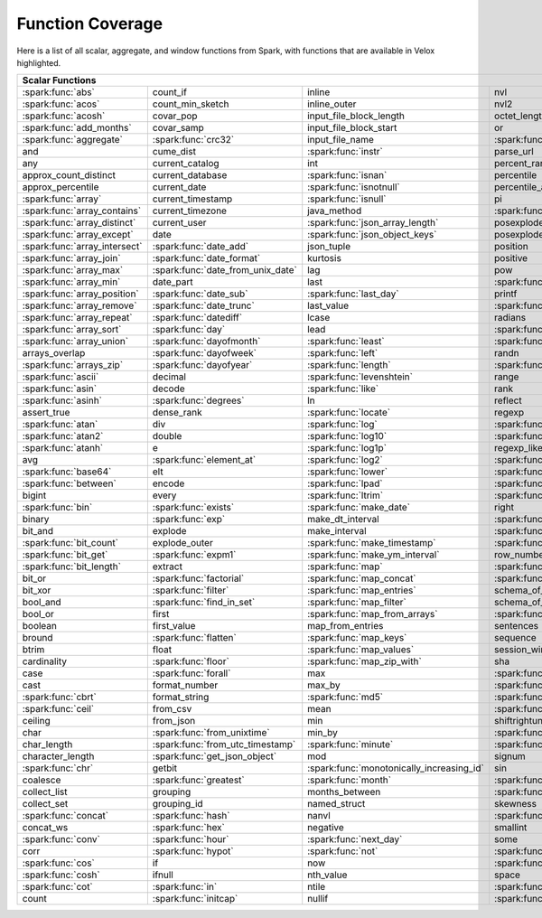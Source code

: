 =================
Function Coverage
=================

Here is a list of all scalar, aggregate, and window functions from Spark, with functions that are available in Velox highlighted.

.. raw:: html

    <style>
    div.body {max-width: 1300px;}
    table.coverage th {background-color: lightblue; text-align: center;}
    table.coverage td:nth-child(6) {background-color: lightblue;}
    table.coverage td:nth-child(8) {background-color: lightblue;}
    table.coverage tr:nth-child(1) td:nth-child(1) {background-color: #6BA81E;}
    table.coverage tr:nth-child(1) td:nth-child(5) {background-color: #6BA81E;}
    table.coverage tr:nth-child(2) td:nth-child(1) {background-color: #6BA81E;}
    table.coverage tr:nth-child(2) td:nth-child(9) {background-color: #6BA81E;}
    table.coverage tr:nth-child(3) td:nth-child(1) {background-color: #6BA81E;}
    table.coverage tr:nth-child(4) td:nth-child(1) {background-color: #6BA81E;}
    table.coverage tr:nth-child(5) td:nth-child(1) {background-color: #6BA81E;}
    table.coverage tr:nth-child(5) td:nth-child(2) {background-color: #6BA81E;}
    table.coverage tr:nth-child(5) td:nth-child(4) {background-color: #6BA81E;}
    table.coverage tr:nth-child(5) td:nth-child(7) {background-color: #6BA81E;}
    table.coverage tr:nth-child(6) td:nth-child(3) {background-color: #6BA81E;}
    table.coverage tr:nth-child(7) td:nth-child(5) {background-color: #6BA81E;}
    table.coverage tr:nth-child(7) td:nth-child(9) {background-color: #6BA81E;}
    table.coverage tr:nth-child(8) td:nth-child(3) {background-color: #6BA81E;}
    table.coverage tr:nth-child(8) td:nth-child(7) {background-color: #6BA81E;}
    table.coverage tr:nth-child(8) td:nth-child(9) {background-color: #6BA81E;}
    table.coverage tr:nth-child(9) td:nth-child(3) {background-color: #6BA81E;}
    table.coverage tr:nth-child(10) td:nth-child(1) {background-color: #6BA81E;}
    table.coverage tr:nth-child(10) td:nth-child(3) {background-color: #6BA81E;}
    table.coverage tr:nth-child(10) td:nth-child(9) {background-color: #6BA81E;}
    table.coverage tr:nth-child(11) td:nth-child(1) {background-color: #6BA81E;}
    table.coverage tr:nth-child(11) td:nth-child(4) {background-color: #6BA81E;}
    table.coverage tr:nth-child(11) td:nth-child(5) {background-color: #6BA81E;}
    table.coverage tr:nth-child(11) td:nth-child(7) {background-color: #6BA81E;}
    table.coverage tr:nth-child(11) td:nth-child(9) {background-color: #6BA81E;}
    table.coverage tr:nth-child(12) td:nth-child(1) {background-color: #6BA81E;}
    table.coverage tr:nth-child(12) td:nth-child(3) {background-color: #6BA81E;}
    table.coverage tr:nth-child(12) td:nth-child(5) {background-color: #6BA81E;}
    table.coverage tr:nth-child(12) td:nth-child(7) {background-color: #6BA81E;}
    table.coverage tr:nth-child(13) td:nth-child(1) {background-color: #6BA81E;}
    table.coverage tr:nth-child(13) td:nth-child(3) {background-color: #6BA81E;}
    table.coverage tr:nth-child(13) td:nth-child(7) {background-color: #6BA81E;}
    table.coverage tr:nth-child(14) td:nth-child(1) {background-color: #6BA81E;}
    table.coverage tr:nth-child(14) td:nth-child(2) {background-color: #6BA81E;}
    table.coverage tr:nth-child(15) td:nth-child(1) {background-color: #6BA81E;}
    table.coverage tr:nth-child(15) td:nth-child(2) {background-color: #6BA81E;}
    table.coverage tr:nth-child(16) td:nth-child(1) {background-color: #6BA81E;}
    table.coverage tr:nth-child(16) td:nth-child(2) {background-color: #6BA81E;}
    table.coverage tr:nth-child(17) td:nth-child(1) {background-color: #6BA81E;}
    table.coverage tr:nth-child(17) td:nth-child(4) {background-color: #6BA81E;}
    table.coverage tr:nth-child(17) td:nth-child(5) {background-color: #6BA81E;}
    table.coverage tr:nth-child(18) td:nth-child(1) {background-color: #6BA81E;}
    table.coverage tr:nth-child(18) td:nth-child(2) {background-color: #6BA81E;}
    table.coverage tr:nth-child(18) td:nth-child(3) {background-color: #6BA81E;}
    table.coverage tr:nth-child(18) td:nth-child(5) {background-color: #6BA81E;}
    table.coverage tr:nth-child(18) td:nth-child(7) {background-color: #6BA81E;}
    table.coverage tr:nth-child(19) td:nth-child(1) {background-color: #6BA81E;}
    table.coverage tr:nth-child(19) td:nth-child(2) {background-color: #6BA81E;}
    table.coverage tr:nth-child(19) td:nth-child(4) {background-color: #6BA81E;}
    table.coverage tr:nth-child(20) td:nth-child(1) {background-color: #6BA81E;}
    table.coverage tr:nth-child(20) td:nth-child(2) {background-color: #6BA81E;}
    table.coverage tr:nth-child(20) td:nth-child(7) {background-color: #6BA81E;}
    table.coverage tr:nth-child(21) td:nth-child(1) {background-color: #6BA81E;}
    table.coverage tr:nth-child(21) td:nth-child(2) {background-color: #6BA81E;}
    table.coverage tr:nth-child(21) td:nth-child(4) {background-color: #6BA81E;}
    table.coverage tr:nth-child(22) td:nth-child(1) {background-color: #6BA81E;}
    table.coverage tr:nth-child(22) td:nth-child(2) {background-color: #6BA81E;}
    table.coverage tr:nth-child(22) td:nth-child(3) {background-color: #6BA81E;}
    table.coverage tr:nth-child(22) td:nth-child(4) {background-color: #6BA81E;}
    table.coverage tr:nth-child(23) td:nth-child(2) {background-color: #6BA81E;}
    table.coverage tr:nth-child(23) td:nth-child(3) {background-color: #6BA81E;}
    table.coverage tr:nth-child(24) td:nth-child(1) {background-color: #6BA81E;}
    table.coverage tr:nth-child(24) td:nth-child(2) {background-color: #6BA81E;}
    table.coverage tr:nth-child(24) td:nth-child(3) {background-color: #6BA81E;}
    table.coverage tr:nth-child(24) td:nth-child(4) {background-color: #6BA81E;}
    table.coverage tr:nth-child(25) td:nth-child(1) {background-color: #6BA81E;}
    table.coverage tr:nth-child(25) td:nth-child(3) {background-color: #6BA81E;}
    table.coverage tr:nth-child(25) td:nth-child(5) {background-color: #6BA81E;}
    table.coverage tr:nth-child(25) td:nth-child(7) {background-color: #6BA81E;}
    table.coverage tr:nth-child(26) td:nth-child(1) {background-color: #6BA81E;}
    table.coverage tr:nth-child(26) td:nth-child(3) {background-color: #6BA81E;}
    table.coverage tr:nth-child(26) td:nth-child(5) {background-color: #6BA81E;}
    table.coverage tr:nth-child(26) td:nth-child(7) {background-color: #6BA81E;}
    table.coverage tr:nth-child(27) td:nth-child(1) {background-color: #6BA81E;}
    table.coverage tr:nth-child(27) td:nth-child(2) {background-color: #6BA81E;}
    table.coverage tr:nth-child(27) td:nth-child(5) {background-color: #6BA81E;}
    table.coverage tr:nth-child(28) td:nth-child(3) {background-color: #6BA81E;}
    table.coverage tr:nth-child(28) td:nth-child(7) {background-color: #6BA81E;}
    table.coverage tr:nth-child(29) td:nth-child(1) {background-color: #6BA81E;}
    table.coverage tr:nth-child(29) td:nth-child(3) {background-color: #6BA81E;}
    table.coverage tr:nth-child(29) td:nth-child(4) {background-color: #6BA81E;}
    table.coverage tr:nth-child(29) td:nth-child(7) {background-color: #6BA81E;}
    table.coverage tr:nth-child(30) td:nth-child(1) {background-color: #6BA81E;}
    table.coverage tr:nth-child(30) td:nth-child(3) {background-color: #6BA81E;}
    table.coverage tr:nth-child(30) td:nth-child(4) {background-color: #6BA81E;}
    table.coverage tr:nth-child(30) td:nth-child(5) {background-color: #6BA81E;}
    table.coverage tr:nth-child(31) td:nth-child(1) {background-color: #6BA81E;}
    table.coverage tr:nth-child(31) td:nth-child(3) {background-color: #6BA81E;}
    table.coverage tr:nth-child(31) td:nth-child(5) {background-color: #6BA81E;}
    table.coverage tr:nth-child(31) td:nth-child(7) {background-color: #6BA81E;}
    table.coverage tr:nth-child(32) td:nth-child(2) {background-color: #6BA81E;}
    table.coverage tr:nth-child(32) td:nth-child(3) {background-color: #6BA81E;}
    table.coverage tr:nth-child(32) td:nth-child(4) {background-color: #6BA81E;}
    table.coverage tr:nth-child(32) td:nth-child(5) {background-color: #6BA81E;}
    table.coverage tr:nth-child(32) td:nth-child(7) {background-color: #6BA81E;}
    table.coverage tr:nth-child(33) td:nth-child(1) {background-color: #6BA81E;}
    table.coverage tr:nth-child(33) td:nth-child(3) {background-color: #6BA81E;}
    table.coverage tr:nth-child(33) td:nth-child(4) {background-color: #6BA81E;}
    table.coverage tr:nth-child(34) td:nth-child(1) {background-color: #6BA81E;}
    table.coverage tr:nth-child(34) td:nth-child(3) {background-color: #6BA81E;}
    table.coverage tr:nth-child(34) td:nth-child(4) {background-color: #6BA81E;}
    table.coverage tr:nth-child(35) td:nth-child(3) {background-color: #6BA81E;}
    table.coverage tr:nth-child(35) td:nth-child(4) {background-color: #6BA81E;}
    table.coverage tr:nth-child(36) td:nth-child(1) {background-color: #6BA81E;}
    table.coverage tr:nth-child(36) td:nth-child(2) {background-color: #6BA81E;}
    table.coverage tr:nth-child(36) td:nth-child(3) {background-color: #6BA81E;}
    table.coverage tr:nth-child(37) td:nth-child(2) {background-color: #6BA81E;}
    table.coverage tr:nth-child(37) td:nth-child(4) {background-color: #6BA81E;}
    table.coverage tr:nth-child(38) td:nth-child(4) {background-color: #6BA81E;}
    table.coverage tr:nth-child(39) td:nth-child(1) {background-color: #6BA81E;}
    table.coverage tr:nth-child(39) td:nth-child(3) {background-color: #6BA81E;}
    table.coverage tr:nth-child(39) td:nth-child(4) {background-color: #6BA81E;}
    table.coverage tr:nth-child(39) td:nth-child(5) {background-color: #6BA81E;}
    table.coverage tr:nth-child(39) td:nth-child(7) {background-color: #6BA81E;}
    table.coverage tr:nth-child(40) td:nth-child(1) {background-color: #6BA81E;}
    table.coverage tr:nth-child(40) td:nth-child(2) {background-color: #6BA81E;}
    table.coverage tr:nth-child(40) td:nth-child(3) {background-color: #6BA81E;}
    table.coverage tr:nth-child(40) td:nth-child(5) {background-color: #6BA81E;}
    table.coverage tr:nth-child(41) td:nth-child(1) {background-color: #6BA81E;}
    table.coverage tr:nth-child(41) td:nth-child(3) {background-color: #6BA81E;}
    table.coverage tr:nth-child(41) td:nth-child(4) {background-color: #6BA81E;}
    table.coverage tr:nth-child(41) td:nth-child(5) {background-color: #6BA81E;}
    table.coverage tr:nth-child(42) td:nth-child(2) {background-color: #6BA81E;}
    table.coverage tr:nth-child(42) td:nth-child(3) {background-color: #6BA81E;}
    table.coverage tr:nth-child(42) td:nth-child(4) {background-color: #6BA81E;}
    table.coverage tr:nth-child(42) td:nth-child(5) {background-color: #6BA81E;}
    table.coverage tr:nth-child(42) td:nth-child(7) {background-color: #6BA81E;}
    table.coverage tr:nth-child(43) td:nth-child(2) {background-color: #6BA81E;}
    table.coverage tr:nth-child(43) td:nth-child(3) {background-color: #6BA81E;}
    table.coverage tr:nth-child(43) td:nth-child(5) {background-color: #6BA81E;}
    table.coverage tr:nth-child(44) td:nth-child(2) {background-color: #6BA81E;}
    table.coverage tr:nth-child(44) td:nth-child(3) {background-color: #6BA81E;}
    table.coverage tr:nth-child(44) td:nth-child(5) {background-color: #6BA81E;}
    table.coverage tr:nth-child(44) td:nth-child(7) {background-color: #6BA81E;}
    table.coverage tr:nth-child(45) td:nth-child(3) {background-color: #6BA81E;}
    table.coverage tr:nth-child(45) td:nth-child(4) {background-color: #6BA81E;}
    table.coverage tr:nth-child(45) td:nth-child(5) {background-color: #6BA81E;}
    table.coverage tr:nth-child(45) td:nth-child(7) {background-color: #6BA81E;}
    table.coverage tr:nth-child(46) td:nth-child(5) {background-color: #6BA81E;}
    table.coverage tr:nth-child(47) td:nth-child(2) {background-color: #6BA81E;}
    table.coverage tr:nth-child(47) td:nth-child(3) {background-color: #6BA81E;}
    table.coverage tr:nth-child(47) td:nth-child(5) {background-color: #6BA81E;}
    table.coverage tr:nth-child(48) td:nth-child(3) {background-color: #6BA81E;}
    table.coverage tr:nth-child(49) td:nth-child(2) {background-color: #6BA81E;}
    table.coverage tr:nth-child(49) td:nth-child(3) {background-color: #6BA81E;}
    table.coverage tr:nth-child(49) td:nth-child(7) {background-color: #6BA81E;}
    table.coverage tr:nth-child(50) td:nth-child(2) {background-color: #6BA81E;}
    table.coverage tr:nth-child(50) td:nth-child(4) {background-color: #6BA81E;}
    table.coverage tr:nth-child(50) td:nth-child(7) {background-color: #6BA81E;}
    table.coverage tr:nth-child(51) td:nth-child(4) {background-color: #6BA81E;}
    table.coverage tr:nth-child(52) td:nth-child(1) {background-color: #6BA81E;}
    table.coverage tr:nth-child(52) td:nth-child(3) {background-color: #6BA81E;}
    table.coverage tr:nth-child(52) td:nth-child(4) {background-color: #6BA81E;}
    table.coverage tr:nth-child(52) td:nth-child(5) {background-color: #6BA81E;}
    table.coverage tr:nth-child(53) td:nth-child(1) {background-color: #6BA81E;}
    table.coverage tr:nth-child(53) td:nth-child(4) {background-color: #6BA81E;}
    table.coverage tr:nth-child(55) td:nth-child(2) {background-color: #6BA81E;}
    table.coverage tr:nth-child(55) td:nth-child(4) {background-color: #6BA81E;}
    table.coverage tr:nth-child(55) td:nth-child(5) {background-color: #6BA81E;}
    table.coverage tr:nth-child(56) td:nth-child(2) {background-color: #6BA81E;}
    table.coverage tr:nth-child(56) td:nth-child(3) {background-color: #6BA81E;}
    table.coverage tr:nth-child(56) td:nth-child(4) {background-color: #6BA81E;}
    table.coverage tr:nth-child(57) td:nth-child(2) {background-color: #6BA81E;}
    table.coverage tr:nth-child(58) td:nth-child(1) {background-color: #6BA81E;}
    table.coverage tr:nth-child(58) td:nth-child(3) {background-color: #6BA81E;}
    table.coverage tr:nth-child(59) td:nth-child(2) {background-color: #6BA81E;}
    table.coverage tr:nth-child(59) td:nth-child(3) {background-color: #6BA81E;}
    table.coverage tr:nth-child(59) td:nth-child(4) {background-color: #6BA81E;}
    table.coverage tr:nth-child(60) td:nth-child(4) {background-color: #6BA81E;}
    table.coverage tr:nth-child(62) td:nth-child(1) {background-color: #6BA81E;}
    table.coverage tr:nth-child(62) td:nth-child(2) {background-color: #6BA81E;}
    table.coverage tr:nth-child(62) td:nth-child(4) {background-color: #6BA81E;}
    table.coverage tr:nth-child(63) td:nth-child(2) {background-color: #6BA81E;}
    table.coverage tr:nth-child(64) td:nth-child(1) {background-color: #6BA81E;}
    table.coverage tr:nth-child(64) td:nth-child(2) {background-color: #6BA81E;}
    table.coverage tr:nth-child(64) td:nth-child(3) {background-color: #6BA81E;}
    table.coverage tr:nth-child(65) td:nth-child(2) {background-color: #6BA81E;}
    table.coverage tr:nth-child(65) td:nth-child(3) {background-color: #6BA81E;}
    table.coverage tr:nth-child(65) td:nth-child(4) {background-color: #6BA81E;}
    table.coverage tr:nth-child(66) td:nth-child(1) {background-color: #6BA81E;}
    table.coverage tr:nth-child(66) td:nth-child(4) {background-color: #6BA81E;}
    table.coverage tr:nth-child(66) td:nth-child(5) {background-color: #6BA81E;}
    table.coverage tr:nth-child(67) td:nth-child(1) {background-color: #6BA81E;}
    table.coverage tr:nth-child(67) td:nth-child(5) {background-color: #6BA81E;}
    table.coverage tr:nth-child(68) td:nth-child(1) {background-color: #6BA81E;}
    table.coverage tr:nth-child(68) td:nth-child(2) {background-color: #6BA81E;}
    table.coverage tr:nth-child(68) td:nth-child(4) {background-color: #6BA81E;}
    table.coverage tr:nth-child(68) td:nth-child(5) {background-color: #6BA81E;}
    table.coverage tr:nth-child(69) td:nth-child(2) {background-color: #6BA81E;}
    table.coverage tr:nth-child(69) td:nth-child(4) {background-color: #6BA81E;}
    </style>

.. table::
    :widths: auto
    :class: coverage

    =========================================  =========================================  =========================================  =========================================  =========================================  ==  =========================================  ==  =========================================
    Scalar Functions                                                                                                                                                                                                           Aggregate Functions                            Window Functions
    =====================================================================================================================================================================================================================  ==  =========================================  ==  =========================================
    :spark:func:`abs`                          count_if                                   inline                                     nvl                                        :spark:func:`sqrt`                             any                                            cume_dist
    :spark:func:`acos`                         count_min_sketch                           inline_outer                               nvl2                                       stack                                          approx_count_distinct                          :spark:func:`dense_rank`
    :spark:func:`acosh`                        covar_pop                                  input_file_block_length                    octet_length                               std                                            approx_percentile                              first_value
    :spark:func:`add_months`                   covar_samp                                 input_file_block_start                     or                                         stddev                                         array_agg                                      lag
    :spark:func:`aggregate`                    :spark:func:`crc32`                        input_file_name                            :spark:func:`overlay`                      stddev_pop                                     :spark:func:`avg`                              last_value
    and                                        cume_dist                                  :spark:func:`instr`                        parse_url                                  stddev_samp                                    bit_and                                        lead
    any                                        current_catalog                            int                                        percent_rank                               :spark:func:`str_to_map`                       bit_or                                         :spark:func:`nth_value`
    approx_count_distinct                      current_database                           :spark:func:`isnan`                        percentile                                 string                                         :spark:func:`bit_xor`                          :spark:func:`ntile`
    approx_percentile                          current_date                               :spark:func:`isnotnull`                    percentile_approx                          struct                                         bool_and                                       percent_rank
    :spark:func:`array`                        current_timestamp                          :spark:func:`isnull`                       pi                                         substr                                         bool_or                                        :spark:func:`rank`
    :spark:func:`array_contains`               current_timezone                           java_method                                :spark:func:`pmod`                         :spark:func:`substring`                        :spark:func:`collect_list`                     :spark:func:`row_number`
    :spark:func:`array_distinct`               current_user                               :spark:func:`json_array_length`            posexplode                                 :spark:func:`substring_index`                  :spark:func:`collect_set`
    :spark:func:`array_except`                 date                                       :spark:func:`json_object_keys`             posexplode_outer                           sum                                            :spark:func:`corr`
    :spark:func:`array_intersect`              :spark:func:`date_add`                     json_tuple                                 position                                   tan                                            count
    :spark:func:`array_join`                   :spark:func:`date_format`                  kurtosis                                   positive                                   tanh                                           count_if
    :spark:func:`array_max`                    :spark:func:`date_from_unix_date`          lag                                        pow                                        timestamp                                      count_min_sketch
    :spark:func:`array_min`                    date_part                                  last                                       :spark:func:`power`                        :spark:func:`timestamp_micros`                 covar_pop
    :spark:func:`array_position`               :spark:func:`date_sub`                     :spark:func:`last_day`                     printf                                     :spark:func:`timestamp_millis`                 :spark:func:`covar_samp`
    :spark:func:`array_remove`                 :spark:func:`date_trunc`                   last_value                                 :spark:func:`quarter`                      timestamp_seconds                              every
    :spark:func:`array_repeat`                 :spark:func:`datediff`                     lcase                                      radians                                    tinyint                                        :spark:func:`first`
    :spark:func:`array_sort`                   :spark:func:`day`                          lead                                       :spark:func:`raise_error`                  to_csv                                         first_value
    :spark:func:`array_union`                  :spark:func:`dayofmonth`                   :spark:func:`least`                        :spark:func:`rand`                         to_date                                        grouping
    arrays_overlap                             :spark:func:`dayofweek`                    :spark:func:`left`                         randn                                      to_json                                        grouping_id
    :spark:func:`arrays_zip`                   :spark:func:`dayofyear`                    :spark:func:`length`                       :spark:func:`random`                       to_timestamp                                   histogram_numeric
    :spark:func:`ascii`                        decimal                                    :spark:func:`levenshtein`                  range                                      :spark:func:`to_unix_timestamp`                :spark:func:`kurtosis`
    :spark:func:`asin`                         decode                                     :spark:func:`like`                         rank                                       :spark:func:`to_utc_timestamp`                 :spark:func:`last`
    :spark:func:`asinh`                        :spark:func:`degrees`                      ln                                         reflect                                    :spark:func:`transform`                        last_value
    assert_true                                dense_rank                                 :spark:func:`locate`                       regexp                                     transform_keys                                 :spark:func:`max`
    :spark:func:`atan`                         div                                        :spark:func:`log`                          :spark:func:`regexp_extract`               transform_values                               :spark:func:`max_by`
    :spark:func:`atan2`                        double                                     :spark:func:`log10`                        :spark:func:`regexp_extract_all`           :spark:func:`translate`                        mean
    :spark:func:`atanh`                        e                                          :spark:func:`log1p`                        regexp_like                                :spark:func:`trim`                             :spark:func:`min`
    avg                                        :spark:func:`element_at`                   :spark:func:`log2`                         :spark:func:`regexp_replace`               :spark:func:`trunc`                            :spark:func:`min_by`
    :spark:func:`base64`                       elt                                        :spark:func:`lower`                        :spark:func:`repeat`                       try_add                                        percentile
    :spark:func:`between`                      encode                                     :spark:func:`lpad`                         :spark:func:`replace`                      try_divide                                     percentile_approx
    bigint                                     every                                      :spark:func:`ltrim`                        :spark:func:`reverse`                      try_multiply                                   regr_avgx
    :spark:func:`bin`                          :spark:func:`exists`                       :spark:func:`make_date`                    right                                      try_subtract                                   regr_avgy
    binary                                     :spark:func:`exp`                          make_dt_interval                           :spark:func:`rint`                         typeof                                         regr_count
    bit_and                                    explode                                    make_interval                              :spark:func:`rlike`                        ucase                                          regr_r2
    :spark:func:`bit_count`                    explode_outer                              :spark:func:`make_timestamp`               :spark:func:`round`                        :spark:func:`unbase64`                         :spark:func:`skewness`
    :spark:func:`bit_get`                      :spark:func:`expm1`                        :spark:func:`make_ym_interval`             row_number                                 :spark:func:`unhex`                            some
    :spark:func:`bit_length`                   extract                                    :spark:func:`map`                          :spark:func:`rpad`                         :spark:func:`unix_date`                        std
    bit_or                                     :spark:func:`factorial`                    :spark:func:`map_concat`                   :spark:func:`rtrim`                        :spark:func:`unix_micros`                      :spark:func:`stddev`
    bit_xor                                    :spark:func:`filter`                       :spark:func:`map_entries`                  schema_of_csv                              :spark:func:`unix_millis`                      stddev_pop
    bool_and                                   :spark:func:`find_in_set`                  :spark:func:`map_filter`                   schema_of_json                             :spark:func:`unix_seconds`                     :spark:func:`stddev_samp`
    bool_or                                    first                                      :spark:func:`map_from_arrays`              :spark:func:`second`                       :spark:func:`unix_timestamp`                   :spark:func:`sum`
    boolean                                    first_value                                map_from_entries                           sentences                                  :spark:func:`upper`                            try_avg
    bround                                     :spark:func:`flatten`                      :spark:func:`map_keys`                     sequence                                   :spark:func:`uuid`                             try_sum
    btrim                                      float                                      :spark:func:`map_values`                   session_window                             var_pop                                        var_pop
    cardinality                                :spark:func:`floor`                        :spark:func:`map_zip_with`                 sha                                        var_samp                                       :spark:func:`var_samp`
    case                                       :spark:func:`forall`                       max                                        :spark:func:`sha1`                         variance                                       :spark:func:`variance`
    cast                                       format_number                              max_by                                     :spark:func:`sha2`                         version
    :spark:func:`cbrt`                         format_string                              :spark:func:`md5`                          :spark:func:`shiftleft`                    :spark:func:`weekday`
    :spark:func:`ceil`                         from_csv                                   mean                                       :spark:func:`shiftright`                   weekofyear
    ceiling                                    from_json                                  min                                        shiftrightunsigned                         when
    char                                       :spark:func:`from_unixtime`                min_by                                     :spark:func:`shuffle`                      :spark:func:`width_bucket`
    char_length                                :spark:func:`from_utc_timestamp`           :spark:func:`minute`                       :spark:func:`sign`                         window
    character_length                           :spark:func:`get_json_object`              mod                                        signum                                     xpath
    :spark:func:`chr`                          getbit                                     :spark:func:`monotonically_increasing_id`  sin                                        xpath_boolean
    coalesce                                   :spark:func:`greatest`                     :spark:func:`month`                        :spark:func:`sinh`                         xpath_double
    collect_list                               grouping                                   months_between                             :spark:func:`size`                         xpath_float
    collect_set                                grouping_id                                named_struct                               skewness                                   xpath_int
    :spark:func:`concat`                       :spark:func:`hash`                         nanvl                                      :spark:func:`slice`                        xpath_long
    concat_ws                                  :spark:func:`hex`                          negative                                   smallint                                   xpath_number
    :spark:func:`conv`                         :spark:func:`hour`                         :spark:func:`next_day`                     some                                       xpath_short
    corr                                       :spark:func:`hypot`                        :spark:func:`not`                          :spark:func:`sort_array`                   xpath_string
    :spark:func:`cos`                          if                                         now                                        :spark:func:`soundex`                      :spark:func:`xxhash64`
    :spark:func:`cosh`                         ifnull                                     nth_value                                  space                                      :spark:func:`year`
    :spark:func:`cot`                          :spark:func:`in`                           ntile                                      :spark:func:`spark_partition_id`           :spark:func:`zip_with`
    count                                      :spark:func:`initcap`                      nullif                                     :spark:func:`split`
    =========================================  =========================================  =========================================  =========================================  =========================================  ==  =========================================  ==  =========================================
